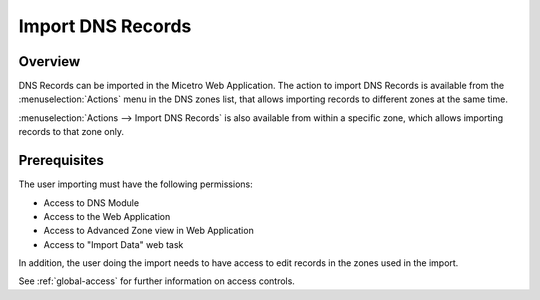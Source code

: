 .. _webapp-import-dns-records:

Import DNS Records
==================

Overview
--------

DNS Records can be imported in the Micetro Web Application. The action to import DNS Records is available from the :menuselection:`Actions` menu in the DNS zones list, that allows importing records to different zones at the same time.

:menuselection:`Actions --> Import DNS Records` is also available from within a specific zone, which allows importing records to that zone only.

.. image:: ../../images/bulk-import-dns.png
  :width: 90%
  :align: center

Prerequisites
-------------

The user importing must have the following permissions:

* Access to DNS Module

* Access to the Web Application

* Access to Advanced Zone view in Web Application

* Access to "Import Data" web task

In addition, the user doing the import needs to have access to edit records in the zones used in the import.

See :ref:`global-access` for further information on access controls.
